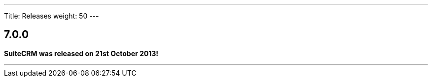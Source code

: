 ---
Title: Releases
weight: 50
---

:experimental:

[[anchor-7.0.0]]
== 7.0.0

*SuiteCRM was released on 21st October 2013!*

---